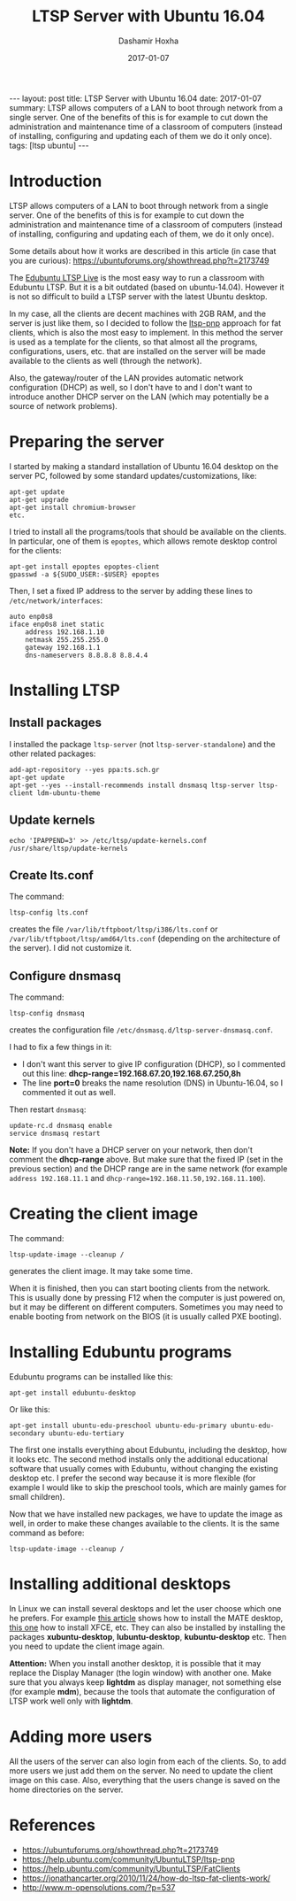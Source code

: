 #+TITLE:     LTSP Server with Ubuntu 16.04
#+AUTHOR:    Dashamir Hoxha
#+EMAIL:     dashohoxha@gmail.com
#+DATE:      2017-01-07
#+OPTIONS:   H:3 num:t toc:t \n:nil @:t ::t |:t ^:nil -:t f:t *:t <:t
#+OPTIONS:   TeX:nil LaTeX:nil skip:nil d:nil todo:t pri:nil tags:not-in-toc
# #+INFOJS_OPT: view:overview toc:t ltoc:t mouse:#aadddd buttons:0 path:js/org-info.js
#+STYLE: <link rel="stylesheet" type="text/css" href="css/org-info.css" />
#+begin_html
---
layout:     post
title:      LTSP Server with Ubuntu 16.04
date:       2017-01-07
summary:    LTSP allows computers of a LAN to boot through network from a single server.
    One of the benefits of this is for example to cut down the
    administration and maintenance time of a classroom of computers
    (instead of installing, configuring and updating each of them we do it
    only once).
tags:       [ltsp ubuntu]
---
#+end_html

* Introduction

  LTSP allows computers of a LAN to boot through network from a single
  server.  One of the benefits of this is for example to cut down the
  administration and maintenance time of a classroom of computers
  (instead of installing, configuring and updating each of them, we do
  it only once).

  Some details about how it works are described in this article (in
  case that you are curious):
  https://ubuntuforums.org/showthread.php?t=2173749

  The [[https://www.edubuntu.org/documentation/ltsp-live][Edubuntu LTSP Live]] is the most easy way to run a classroom with
  Edubuntu LTSP.  But it is a bit outdated (based on ubuntu-14.04).
  However it is not so difficult to build a LTSP server with the
  latest Ubuntu desktop.

  In my case, all the clients are decent machines with 2GB RAM, and
  the server is just like them, so I decided to follow the [[https://help.ubuntu.com/community/UbuntuLTSP/ltsp-pnp][ltsp-pnp]]
  approach for fat clients, which is also the most easy to
  implement. In this method the server is used as a template for the
  clients, so that almost all the programs, configurations, users,
  etc. that are installed on the server will be made available to the
  clients as well (through the network).

  Also, the gateway/router of the LAN provides automatic network
  configuration (DHCP) as well, so I don't have to and I don't want to
  introduce another DHCP server on the LAN (which may potentially be a
  source of network problems).


* Preparing the server

  I started by making a standard installation of Ubuntu 16.04 desktop
  on the server PC, followed by some standard updates/customizations,
  like:
  #+begin_example
  apt-get update
  apt-get upgrade
  apt-get install chromium-browser
  etc.
  #+end_example

  I tried to install all the programs/tools that should be available
  on the clients. In particular, one of them is =epoptes=, which
  allows remote desktop control for the clients:
  #+begin_example
  apt-get install epoptes epoptes-client
  gpasswd -a ${SUDO_USER:-$USER} epoptes
  #+end_example

  Then, I set a fixed IP address to the server by adding these lines
  to ~/etc/network/interfaces~:
  #+begin_example
  auto enp0s8
  iface enp0s8 inet static
      address 192.168.1.10
      netmask 255.255.255.0
      gateway 192.168.1.1
      dns-nameservers 8.8.8.8 8.8.4.4
  #+end_example


* Installing LTSP

** Install packages

   I installed the package =ltsp-server= (not
   =ltsp-server-standalone=) and the other related packages:
   #+begin_example
   add-apt-repository --yes ppa:ts.sch.gr
   apt-get update
   apt-get --yes --install-recommends install dnsmasq ltsp-server ltsp-client ldm-ubuntu-theme
   #+end_example

** Update kernels

   #+begin_example
   echo 'IPAPPEND=3' >> /etc/ltsp/update-kernels.conf
   /usr/share/ltsp/update-kernels
   #+end_example


** Create lts.conf

   The command:
   #+begin_example
   ltsp-config lts.conf
   #+end_example
   creates the file ~/var/lib/tftpboot/ltsp/i386/lts.conf~ or
   ~/var/lib/tftpboot/ltsp/amd64/lts.conf~ (depending on the
   architecture of the server). I did not customize it.


** Configure dnsmasq

    The command:
    #+begin_example
    ltsp-config dnsmasq
    #+end_example
    creates the configuration file
    ~/etc/dnsmasq.d/ltsp-server-dnsmasq.conf~.

    I had to fix a few things in it:
     - I don't want this server to give IP configuration (DHCP),
       so I commented out this line:
       **dhcp-range=192.168.67.20,192.168.67.250,8h**
     - The line **port=0** breaks the name resolution (DNS) in Ubuntu-16.04,
       so I commented it out as well.

    Then restart =dnsmasq=:
    #+begin_example
    update-rc.d dnsmasq enable
    service dnsmasq restart
    #+end_example

    *Note:* If you don't have a DHCP server on your network, then
    don't comment the *dhcp-range* above. But make sure that the fixed
    IP (set in the previous section) and the DHCP range are in the
    same network (for example =address 192.168.11.1= and
    =dhcp-range=192.168.11.50,192.168.11.100=).


* Creating the client image

  The command:
  #+begin_example
  ltsp-update-image --cleanup /
  #+end_example
  generates the client image.  It may take some time.

  When it is finished, then you can start booting clients from the
  network.  This is usually done by pressing F12 when the computer is
  just powered on, but it may be different on different
  computers. Sometimes you may need to enable booting from network on
  the BIOS (it is usually called PXE booting).


* Installing Edubuntu programs

  Edubuntu programs can be installed like this:
  #+begin_example
  apt-get install edubuntu-desktop
  #+end_example

  Or like this:
  #+begin_example
  apt-get install ubuntu-edu-preschool ubuntu-edu-primary ubuntu-edu-secondary ubuntu-edu-tertiary
  #+end_example

  The first one installs everything about Edubuntu, including the
  desktop, how it looks etc. The second method installs only the
  additional educational software that usually comes with Edubuntu,
  without changing the existing desktop etc. I prefer the second way
  because it is more flexible (for example I would like to skip the
  preschool tools, which are mainly games for small children).

  Now that we have installed new packages, we have to update the image
  as well, in order to make these changes available to the clients. It
  is the same command as before:
  #+begin_example
  ltsp-update-image --cleanup /
  #+end_example


* Installing additional desktops

  In Linux we can install several desktops and let the user choose
  which one he prefers.  For example [[https://www.tecmint.com/install-mate-desktop-in-ubuntu-fedora/][this article]] shows how to install
  the MATE desktop, [[https://www.tecmint.com/install-xfce-desktop-in-ubuntu-fedora/][this one]] how to install XFCE, etc. They can also
  be installed by installing the packages *xubuntu-desktop*,
  *lubuntu-desktop*, *kubuntu-desktop* etc. Then you need to update
  the client image again.

  *Attention:* When you install another desktop, it is possible that
  it may replace the Display Manager (the login window) with another
  one. Make sure that you always keep *lightdm* as display manager,
  not something else (for example *mdm*), because the tools that
  automate the configuration of LTSP work well only with *lightdm*.


* Adding more users

  All the users of the server can also login from each of the clients.
  So, to add more users we just add them on the server. No need to
  update the client image on this case. Also, everything that the
  users change is saved on the home directories on the server.


* References

 + https://ubuntuforums.org/showthread.php?t=2173749
 + https://help.ubuntu.com/community/UbuntuLTSP/ltsp-pnp
 + https://help.ubuntu.com/community/UbuntuLTSP/FatClients
 + https://jonathancarter.org/2010/11/24/how-do-ltsp-fat-clients-work/
 + http://www.m-opensolutions.com/?p=537
